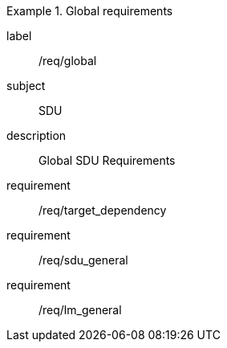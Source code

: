 
[requirements_class]
.Global requirements
====
[%metadata]
label:: /req/global
subject:: SDU
description:: Global SDU Requirements
requirement:: /req/target_dependency
requirement:: /req/sdu_general
requirement:: /req/lm_general
====
